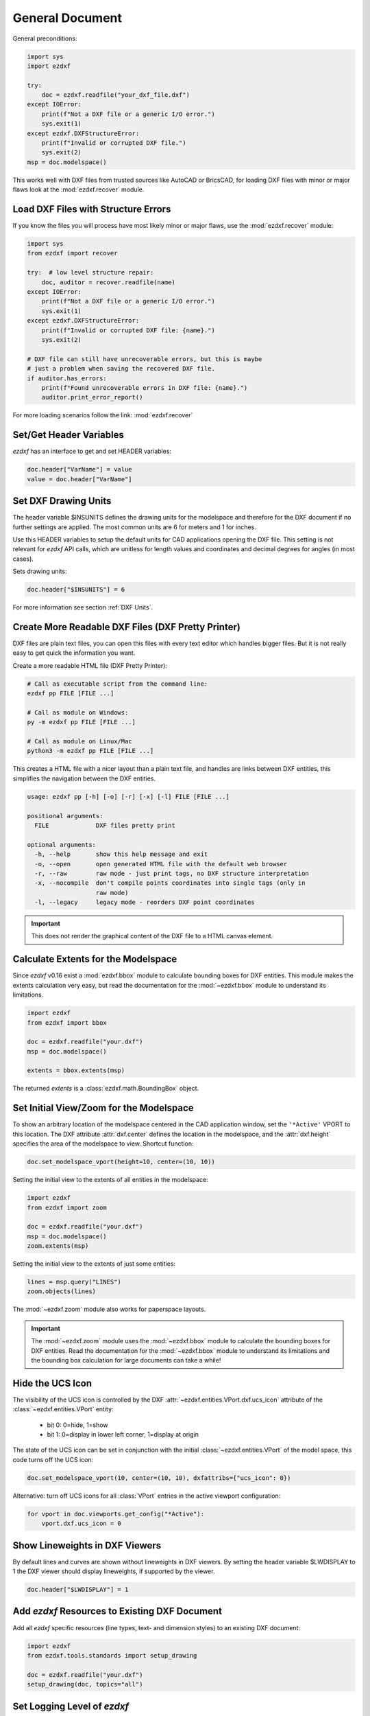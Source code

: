 General Document
================


General preconditions:

.. code-block:: python

    import sys
    import ezdxf

    try:
        doc = ezdxf.readfile("your_dxf_file.dxf")
    except IOError:
        print(f"Not a DXF file or a generic I/O error.")
        sys.exit(1)
    except ezdxf.DXFStructureError:
        print(f"Invalid or corrupted DXF file.")
        sys.exit(2)
    msp = doc.modelspace()

This works well with DXF files from trusted sources like AutoCAD or BricsCAD,
for loading DXF files with minor or major flaws look at the
:mod:`ezdxf.recover` module.

Load DXF Files with Structure Errors
------------------------------------

If you know the files you will process have most likely minor or major flaws,
use the :mod:`ezdxf.recover` module:

.. code-block:: Python

    import sys
    from ezdxf import recover

    try:  # low level structure repair:
        doc, auditor = recover.readfile(name)
    except IOError:
        print(f"Not a DXF file or a generic I/O error.")
        sys.exit(1)
    except ezdxf.DXFStructureError:
        print(f"Invalid or corrupted DXF file: {name}.")
        sys.exit(2)

    # DXF file can still have unrecoverable errors, but this is maybe
    # just a problem when saving the recovered DXF file.
    if auditor.has_errors:
        print(f"Found unrecoverable errors in DXF file: {name}.")
        auditor.print_error_report()

For more loading scenarios follow the link: :mod:`ezdxf.recover`

.. _set/get header variables:

Set/Get Header Variables
------------------------

`ezdxf` has an interface to get and set HEADER variables:

.. code-block:: python

    doc.header["VarName"] = value
    value = doc.header["VarName"]

.. seealso::

    :class:`HeaderSection` and online documentation from Autodesk for
    available `header variables`_.

.. _set drawing units:

Set DXF Drawing Units
---------------------

The header variable $INSUNITS defines the drawing units for the modelspace and
therefore for the DXF document if no further settings are applied. The most
common units are 6 for meters and 1 for inches.

Use this HEADER variables to setup the default units for CAD applications
opening the DXF file. This setting is not relevant for `ezdxf` API calls,
which are unitless for length values and coordinates and decimal degrees for
angles (in most cases).

Sets drawing units:

.. code-block:: python


    doc.header["$INSUNITS"] = 6

For more information see section :ref:`DXF Units`.

Create More Readable DXF Files (DXF Pretty Printer)
---------------------------------------------------

DXF files are plain text files, you can open this files with every text editor
which handles bigger files. But it is not really easy to get quick the
information you want.

Create a more readable HTML file (DXF Pretty Printer):

.. code-block::

    # Call as executable script from the command line:
    ezdxf pp FILE [FILE ...]

    # Call as module on Windows:
    py -m ezdxf pp FILE [FILE ...]

    # Call as module on Linux/Mac
    python3 -m ezdxf pp FILE [FILE ...]

This creates a HTML file with a nicer layout than a plain text file, and
handles are links between DXF entities, this simplifies the navigation
between the DXF entities.

.. code-block:: none

    usage: ezdxf pp [-h] [-o] [-r] [-x] [-l] FILE [FILE ...]

    positional arguments:
      FILE             DXF files pretty print

    optional arguments:
      -h, --help       show this help message and exit
      -o, --open       open generated HTML file with the default web browser
      -r, --raw        raw mode - just print tags, no DXF structure interpretation
      -x, --nocompile  don't compile points coordinates into single tags (only in
                       raw mode)
      -l, --legacy     legacy mode - reorders DXF point coordinates


.. important::

    This does not render the graphical content of the DXF file to a HTML canvas
    element.

.. _calc msp extents:

Calculate Extents for the Modelspace
------------------------------------

Since `ezdxf` v0.16 exist a :mod:`ezdxf.bbox` module to calculate bounding
boxes for DXF entities. This module makes the extents calculation very easy,
but read the documentation for the :mod:`~ezdxf.bbox` module to understand its
limitations.

.. code-block:: Python

    import ezdxf
    from ezdxf import bbox

    doc = ezdxf.readfile("your.dxf")
    msp = doc.modelspace()

    extents = bbox.extents(msp)


The returned `extents` is a :class:`ezdxf.math.BoundingBox` object.

.. _set msp initial view:

Set Initial View/Zoom for the Modelspace
----------------------------------------

To show an arbitrary location of the modelspace centered in the CAD application
window, set the ``'*Active'`` VPORT to this location. The DXF attribute
:attr:`dxf.center` defines the location in the modelspace, and the :attr:`dxf.height`
specifies the area of the modelspace to view. Shortcut function:

.. code-block:: Python

    doc.set_modelspace_vport(height=10, center=(10, 10))

.. seealso::

    The :mod:`ezdxf.zoom` module is another way to set the initial modelspace
    view.

Setting the initial view to the extents of all entities in the modelspace:

.. code-block:: Python

    import ezdxf
    from ezdxf import zoom

    doc = ezdxf.readfile("your.dxf")
    msp = doc.modelspace()
    zoom.extents(msp)

Setting the initial view to the extents of just some entities:

.. code-block:: Python

    lines = msp.query("LINES")
    zoom.objects(lines)

The :mod:`~ezdxf.zoom` module also works for paperspace layouts.

.. Important::

    The :mod:`~ezdxf.zoom` module uses the :mod:`~ezdxf.bbox` module to
    calculate the bounding boxes for DXF entities. Read the documentation for
    the :mod:`~ezdxf.bbox` module to understand its limitations and the
    bounding box calculation for large documents can take a while!

Hide the UCS Icon
-----------------

The visibility of the UCS icon is controlled by the DXF
:attr:`~ezdxf.entities.VPort.dxf.ucs_icon` attribute of the
:class:`~ezdxf.entities.VPort` entity:

    - bit 0: 0=hide, 1=show
    - bit 1: 0=display in lower left corner, 1=display at origin

The state of the UCS icon can be set in conjunction with the initial
:class:`~ezdxf.entities.VPort` of the model space, this code turns off the UCS
icon:

.. code-block:: Python

    doc.set_modelspace_vport(10, center=(10, 10), dxfattribs={"ucs_icon": 0})

Alternative: turn off UCS icons for all :class:`VPort` entries in the active
viewport configuration:

.. code-block:: Python

    for vport in doc.viewports.get_config("*Active"):
        vport.dxf.ucs_icon = 0

Show Lineweights in DXF Viewers
-------------------------------

By default lines and curves are shown without lineweights in DXF viewers.
By setting the header variable $LWDISPLAY to 1 the DXF viewer should display
lineweights, if supported by the viewer.

.. code-block:: Python

    doc.header["$LWDISPLAY"] = 1

Add `ezdxf` Resources to Existing DXF Document
----------------------------------------------

Add all `ezdxf` specific resources (line types, text- and dimension styles)
to an existing DXF document:

.. code-block:: Python

    import ezdxf
    from ezdxf.tools.standards import setup_drawing

    doc = ezdxf.readfile("your.dxf")
    setup_drawing(doc, topics="all")

Set Logging Level of `ezdxf`
----------------------------

Set the logging level of the `ezdxf` package to a higher level to minimize
logging messages from ezdxf. At level ``ERROR`` only severe errors will be
logged and ``WARNING``, ``INFO`` and ``DEBUG`` messages will be suppressed:

.. code-block:: Python

    import logging

    logging.getLogger("ezdxf").setLevel(logging.ERROR)


.. _header variables: http://help.autodesk.com/view/OARX/2018/ENU/?guid=GUID-A85E8E67-27CD-4C59-BE61-4DC9FADBE74A